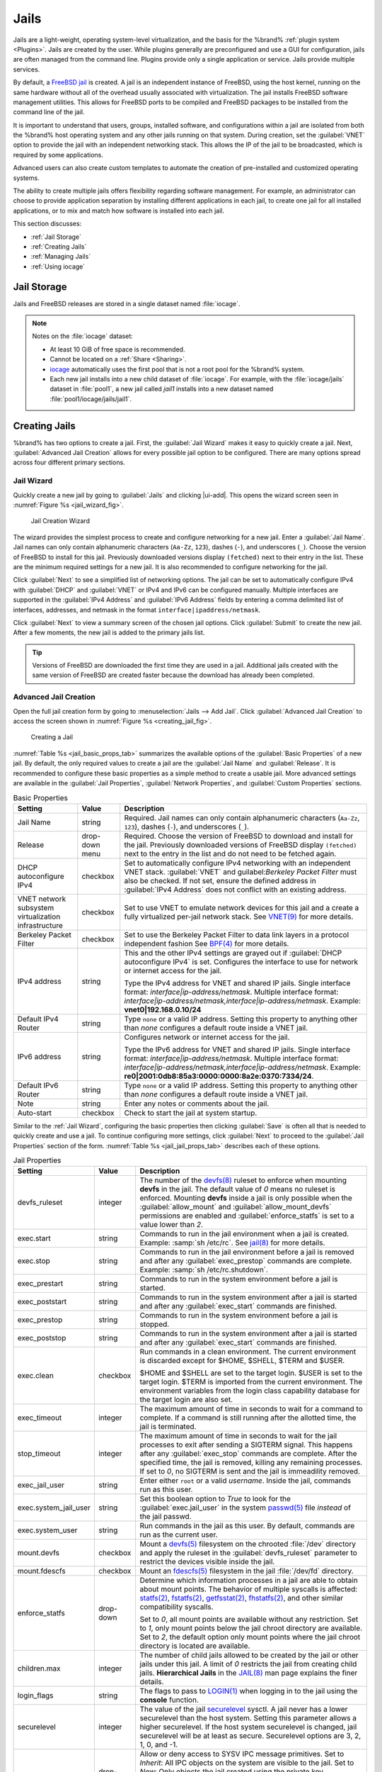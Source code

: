 .. index:: Jails
.. _Jails:

Jails
=====


Jails are a light-weight, operating system-level virtualization,
and the basis for the %brand% :ref:`plugin system <Plugins>`. Jails
are created by the user. While plugins generally are
preconfigured and use a GUI for configuration, jails are often managed
from the command line. Plugins provide only a single application or
service. Jails provide multiple services.

By default, a
`FreeBSD jail <https://en.wikipedia.org/wiki/Freebsd_jail>`__
is created. A jail is an independent instance of FreeBSD, using the host
kernel, running on the same hardware without all of the overhead
usually associated with virtualization. The jail installs FreeBSD
software management utilities. This allows for FreeBSD ports to be
compiled and FreeBSD packages to be installed from the command line of
the jail.

It is important to understand that users, groups, installed software,
and configurations within a jail are isolated from both the %brand%
host operating system and any other jails running on that system.
During creation, set the :guilabel:`VNET` option to provide
the jail with an independent networking stack. This allows the IP of the
jail to be broadcasted, which is required by some applications.

Advanced users can also create custom templates to automate the
creation of pre-installed and customized operating systems.

The ability to create multiple jails offers flexibility
regarding software management. For example, an administrator can
choose to provide application separation by installing different
applications in each jail, to create one jail for all installed
applications, or to mix and match how software is installed into each
jail.

This section discusses:

* :ref:`Jail Storage`

* :ref:`Creating Jails`

* :ref:`Managing Jails`

* :ref:`Using iocage`


.. index:: Jail Storage
.. _Jail Storage:

Jail Storage
------------


Jails and FreeBSD releases are stored in a single dataset named
:file:`iocage`.

.. note:: Notes on the :file:`iocage` dataset:

   * At least 10 GiB of free space is recommended.

   * Cannot be located on a :ref:`Share <Sharing>`.

   * `iocage <http://iocage.readthedocs.io/en/latest/index.html>`__
     automatically uses the first pool that is not a root pool for the
     %brand% system.

   * Each new jail installs into a new child dataset of :file:`iocage`.
     For example, with the :file:`iocage/jails` dataset in :file:`pool1`,
     a new jail called *jail1* installs into a new dataset named
     :file:`pool1/iocage/jails/jail1`.


.. index:: Add Jail, New Jail, Create Jail
.. _Creating Jails:

Creating Jails
--------------


%brand% has two options to create a jail. First, the
:guilabel:`Jail Wizard` makes it easy to quickly create a jail.
Next, :guilabel:`Advanced Jail Creation` allows for every
possible jail option to be configured. There are many options
spread across four different primary sections.


.. index:: Jail Wizard
.. _Jail Wizard:

Jail Wizard
~~~~~~~~~~~


Quickly create a new jail by going to :guilabel:`Jails` and
clicking |ui-add|. This opens the wizard screen seen in
:numref:`Figure %s <jail_wizard_fig>`.


.. _jail_wizard_fig:

.. figure:: images/jails-add-wizard-name.png

   Jail Creation Wizard


The wizard provides the simplest process to create and configure
networking for a new jail. Enter a :guilabel:`Jail Name`. Jail names can
only contain alphanumeric characters (:literal:`Aa-Zz`, :literal:`123`),
dashes (:literal:`-`), and underscores (:literal:`_`). Choose the version
of FreeBSD to install for this jail. Previously downloaded versions
display :literal:`(fetched)` next to their entry in the list. These are
the minimum required settings for a new jail. It is also
recommended to configure networking for the jail.

Click :guilabel:`Next` to see a simplified list of networking options.
The jail can be set to automatically configure IPv4 with :guilabel:`DHCP`
and :guilabel:`VNET` or IPv4 and IPv6 can be configured manually.
Multiple interfaces are supported in the :guilabel:`IPv4 Address` and
:guilabel:`IPv6 Address` fields by entering a comma delimited list of
interfaces, addresses, and netmask in the format
:literal:`interface|ipaddress/netmask`.

Click :guilabel:`Next` to view a summary screen of the chosen jail
options. Click :guilabel:`Submit` to create the new jail. After a few
moments, the new jail is added to the primary jails list.

.. tip:: Versions of FreeBSD are downloaded the first time they are
   used in a jail. Additional jails created with the same version of
   FreeBSD are created faster because the download has already been
   completed.


.. index:: Advanced Jail Creation
.. _Advanced Jail Creation:

Advanced Jail Creation
~~~~~~~~~~~~~~~~~~~~~~


Open the full jail creation form by going to
:menuselection:`Jails --> Add Jail`. Click
:guilabel:`Advanced Jail Creation` to access the screen shown in
:numref:`Figure %s <creating_jail_fig>`.


.. _creating_jail_fig:

.. figure:: images/jails-add-advanced.png

   Creating a Jail


:numref:`Table %s <jail_basic_props_tab>` summarizes the available
options of the :guilabel:`Basic Properties` of a new jail. By default,
the only required values to create a jail are the :guilabel:`Jail Name`
and :guilabel:`Release`. It is recommended to configure these basic
properties as a simple method to create a usable jail. More
advanced settings are available in the :guilabel:`Jail Properties`,
:guilabel:`Network Properties`, and :guilabel:`Custom Properties`
sections.


.. tabularcolumns:: |>{\RaggedRight}p{\dimexpr 0.25\linewidth-2\tabcolsep}
                    |>{\RaggedRight}p{\dimexpr 0.15\linewidth-2\tabcolsep}
                    |>{\RaggedRight}p{\dimexpr 0.60\linewidth-2\tabcolsep}|

.. _jail_basic_props_tab:

.. table:: Basic Properties
   :class: longtable

   +---------------------------+----------------+---------------------------------------------------------------------------------------------------------+
   | Setting                   | Value          | Description                                                                                             |
   |                           |                |                                                                                                         |
   |                           |                |                                                                                                         |
   +===========================+================+=========================================================================================================+
   | Jail Name                 | string         | Required. Jail names can only contain alphanumeric characters (:literal:`Aa-Zz`, :literal:`123`),       |
   |                           |                | dashes (:literal:`-`), and underscores (:literal:`_`).                                                  |
   |                           |                |                                                                                                         |
   +---------------------------+----------------+---------------------------------------------------------------------------------------------------------+
   | Release                   | drop-down menu | Required. Choose the version of FreeBSD to download and install for the jail. Previously downloaded     |
   |                           |                | versions of FreeBSD display :literal:`(fetched)` next to the entry in the list and do not need to be    |
   |                           |                | fetched again.                                                                                          |
   |                           |                |                                                                                                         |
   +---------------------------+----------------+---------------------------------------------------------------------------------------------------------+
   | DHCP autoconfigure IPv4   | checkbox       | Set to automatically configure IPv4 networking with an independent VNET stack. :guilabel:`VNET` and     |
   |                           |                | guilabel:`Berkeley Packet Filter` must also be checked. If not set, ensure the defined address          |
   |                           |                | in :guilabel:`IPv4 Address` does not conflict with an existing address.                                 |
   |                           |                |                                                                                                         |
   +---------------------------+----------------+---------------------------------------------------------------------------------------------------------+
   | VNET network subsystem    | checkbox       | Set to use VNET to emulate network devices for this jail and a create a fully virtualized per-jail      |
   | virtualization            |                | network stack. See                                                                                      |
   | infrastructure            |                | `VNET(9) <https://www.freebsd.org/cgi/man.cgi?query=vnet&manpath=FreeBSD+11.1-RELEASE+and+Ports>`__     |
   |                           |                | for more details.                                                                                       |
   |                           |                |                                                                                                         |
   +---------------------------+----------------+---------------------------------------------------------------------------------------------------------+
   | Berkeley Packet Filter    | checkbox       | Set to use the Berkeley Packet Filter to data link layers in a protocol independent fashion             |
   |                           |                | See                                                                                                     |
   |                           |                | `BPF(4) <https://www.freebsd.org/cgi/man.cgi?query=bpf&manpath=FreeBSD+11.1-RELEASE+and+Ports>`__       |
   |                           |                | for more details.                                                                                       |
   |                           |                |                                                                                                         |
   +---------------------------+----------------+---------------------------------------------------------------------------------------------------------+
   | IPv4 address              | string         | This and the other IPv4 settings are grayed out if :guilabel:`DHCP autoconfigure IPv4` is set.          |
   |                           |                | Configures the interface to use for network or internet access for the jail.                            |
   |                           |                |                                                                                                         |
   |                           |                | Type the IPv4 address for VNET and shared IP jails.                                                     |
   |                           |                | Single interface format: *interface|ip-address/netmask*. Multiple interface format:                     |
   |                           |                | *interface|ip-address/netmask,interface|ip-address/netmask*. Example: **vnet0|192.168.0.10/24**         |
   |                           |                |                                                                                                         |
   +---------------------------+----------------+---------------------------------------------------------------------------------------------------------+
   | Default IPv4 Router       | string         | Type :literal:`none` or a valid IP address. Setting this property to anything other than *none*         |
   |                           |                | configures a default route inside a VNET jail.                                                          |
   |                           |                |                                                                                                         |
   +---------------------------+----------------+---------------------------------------------------------------------------------------------------------+
   | IPv6 address              | string         | Configures network or internet access for the jail.                                                     |
   |                           |                |                                                                                                         |
   |                           |                | Type the IPv6 address for VNET and shared IP jails.                                                     |
   |                           |                | Single interface format: *interface|ip-address/netmask*. Multiple interface format:                     |
   |                           |                | *interface|ip-address/netmask,interface|ip-address/netmask*. Example:                                   |
   |                           |                | **re0|2001:0db8:85a3:0000:0000:8a2e:0370:7334/24**.                                                     |
   |                           |                |                                                                                                         |
   +---------------------------+----------------+---------------------------------------------------------------------------------------------------------+
   | Default IPv6 Router       | string         | Type :literal:`none` or a valid IP address. Setting this property to anything other than *none*         |
   |                           |                | configures a default route inside a VNET jail.                                                          |
   |                           |                |                                                                                                         |
   +---------------------------+----------------+---------------------------------------------------------------------------------------------------------+
   | Note                      | string         | Enter any notes or comments about the jail.                                                             |
   |                           |                |                                                                                                         |
   +---------------------------+----------------+---------------------------------------------------------------------------------------------------------+
   | Auto-start                | checkbox       | Check to start the jail at system startup.                                                              |
   |                           |                |                                                                                                         |
   +---------------------------+----------------+---------------------------------------------------------------------------------------------------------+


Similar to the :ref:`Jail Wizard`, configuring the basic properties then
clicking :guilabel:`Save` is often all that is needed to quickly create
and use a jail. To continue configuring more settings, click
:guilabel:`Next` to proceed to the :guilabel:`Jail Properties` section of
the form.  :numref:`Table %s <jail_jail_props_tab>` describes each of
these options.


.. tabularcolumns:: |>{\RaggedRight}p{\dimexpr 0.25\linewidth-2\tabcolsep}
                    |>{\RaggedRight}p{\dimexpr 0.15\linewidth-2\tabcolsep}
                    |>{\RaggedRight}p{\dimexpr 0.60\linewidth-2\tabcolsep}|

.. _jail_jail_props_tab:

.. table:: Jail Properties
   :class: longtable

   +-----------------------+-----------+---------------------------------------------------------------------------------------------------------------------+
   | Setting               | Value     | Description                                                                                                         |
   |                       |           |                                                                                                                     |
   +=======================+===========+=====================================================================================================================+
   | devfs_ruleset         | integer   | The number of the `devfs(8)                                                                                         |
   |                       |           | <https://www.freebsd.org/cgi/man.cgi?query=devfs&apropos=0&sektion=0&manpath=FreeBSD+11.1-RELEASE+and+Ports>`__     |
   |                       |           | ruleset to enforce when mounting **devfs** in the jail. The default value of *0* means no ruleset is enforced.      |
   |                       |           | Mounting **devfs** inside a jail is only possible when the :guilabel:`allow_mount` and                              |
   |                       |           | :guilabel:`allow_mount_devfs` permissions are enabled and :guilabel:`enforce_statfs` is set to a value lower than   |
   |                       |           | *2*.                                                                                                                |
   |                       |           |                                                                                                                     |
   +-----------------------+-----------+---------------------------------------------------------------------------------------------------------------------+
   | exec.start            | string    | Commands to run in the jail environment when a jail is created. Example: :samp:`sh /etc/rc`. See                    |
   |                       |           | `jail(8) <https://www.freebsd.org/cgi/man.cgi?query=jail&manpath=FreeBSD+11.1-RELEASE+and+Ports>`__                 |
   |                       |           | for more details.                                                                                                   |
   |                       |           |                                                                                                                     |
   +-----------------------+-----------+---------------------------------------------------------------------------------------------------------------------+
   | exec.stop             | string    | Commands to run in the jail environment before a jail is removed and after any :guilabel:`exec_prestop` commands    |
   |                       |           | are complete. Example: :samp:`sh /etc/rc.shutdown`.                                                                 |
   |                       |           |                                                                                                                     |
   +-----------------------+-----------+---------------------------------------------------------------------------------------------------------------------+
   | exec_prestart         | string    | Commands to run in the system environment before a jail is started.                                                 |
   |                       |           |                                                                                                                     |
   +-----------------------+-----------+---------------------------------------------------------------------------------------------------------------------+
   | exec_poststart        | string    | Commands to run in the system environment after a jail is started and after any :guilabel:`exec_start` commands are |
   |                       |           | finished.                                                                                                           |
   |                       |           |                                                                                                                     |
   +-----------------------+-----------+---------------------------------------------------------------------------------------------------------------------+
   | exec_prestop          | string    | Commands to run in the system environment before a jail is stopped.                                                 |
   |                       |           |                                                                                                                     |
   +-----------------------+-----------+---------------------------------------------------------------------------------------------------------------------+
   | exec_poststop         | string    | Commands to run in the system environment after a jail is started and after any :guilabel:`exec_start` commands are |
   |                       |           | finished.                                                                                                           |
   |                       |           |                                                                                                                     |
   +-----------------------+-----------+---------------------------------------------------------------------------------------------------------------------+
   | exec.clean            | checkbox  | Run commands in a clean environment. The current environment is discarded except for $HOME, $SHELL, $TERM and       |
   |                       |           | $USER.                                                                                                              |
   |                       |           |                                                                                                                     |
   |                       |           | $HOME and $SHELL are set to the target login. $USER is set to the target login. $TERM is imported from the current  |
   |                       |           | environment. The environment variables from the login class capability database for the target login are also set.  |
   |                       |           |                                                                                                                     |
   +-----------------------+-----------+---------------------------------------------------------------------------------------------------------------------+
   | exec_timeout          | integer   | The maximum amount of time in seconds to wait for a command to complete. If a command is still running after the    |
   |                       |           | allotted time, the jail is terminated.                                                                              |
   |                       |           |                                                                                                                     |
   +-----------------------+-----------+---------------------------------------------------------------------------------------------------------------------+
   | stop_timeout          | integer   | The maximum amount of time in seconds to wait for the jail processes to exit after sending a SIGTERM signal. This   |
   |                       |           | happens after any :guilabel:`exec_stop` commands are complete. After the specified time, the jail is removed,       |
   |                       |           | killing any remaining processes. If set to *0*, no SIGTERM is sent and the jail is immeadility removed.             |
   |                       |           |                                                                                                                     |
   +-----------------------+-----------+---------------------------------------------------------------------------------------------------------------------+
   | exec_jail_user        | string    | Enter either :literal:`root` or a valid *username*. Inside the jail, commands run as this user.                     |
   |                       |           |                                                                                                                     |
   +-----------------------+-----------+---------------------------------------------------------------------------------------------------------------------+
   | exec.system_jail_user | string    | Set this boolean option to *True* to look for the :guilabel:`exec.jail_user` in the system                          |
   |                       |           | `passwd(5) <https://www.freebsd.org/cgi/man.cgi?query=passwd&sektion=5&manpath=FreeBSD+11.1-RELEASE+and+Ports>`__   |
   |                       |           | file *instead* of the jail passwd.                                                                                  |
   |                       |           |                                                                                                                     |
   +-----------------------+-----------+---------------------------------------------------------------------------------------------------------------------+
   | exec.system_user      | string    | Run commands in the jail as this user. By default, commands are run as the current user.                            |
   |                       |           |                                                                                                                     |
   +-----------------------+-----------+---------------------------------------------------------------------------------------------------------------------+
   | mount.devfs           | checkbox  | Mount a                                                                                                             |
   |                       |           | `devfs(5) <https://www.freebsd.org/cgi/man.cgi?query=devfs&sektion=5&manpath=FreeBSD+11.1-RELEASE+and+Ports>`__     |
   |                       |           | filesystem on the chrooted :file:`/dev` directory and apply the ruleset in the :guilabel:`devfs_ruleset` parameter  |
   |                       |           | to restrict the devices visible inside the jail.                                                                    |
   |                       |           |                                                                                                                     |
   +-----------------------+-----------+---------------------------------------------------------------------------------------------------------------------+
   | mount.fdescfs         | checkbox  | Mount an                                                                                                            |
   |                       |           | `fdescfs(5) <https://www.freebsd.org/cgi/man.cgi?query=fdescfs&sektion=5&manpath=FreeBSD+11.1-RELEASE+and+Ports>`__ |
   |                       |           | filesystem in the jail :file:`/dev/fd` directory.                                                                   |
   |                       |           |                                                                                                                     |
   +-----------------------+-----------+---------------------------------------------------------------------------------------------------------------------+
   | enforce_statfs        | drop-down | Determine which information processes in a jail are able to obtain about mount points. The behavior                 |
   |                       |           | of multiple syscalls is affected:                                                                                   |
   |                       |           | `statfs(2) <https://www.freebsd.org/cgi/man.cgi?query=statfs&manpath=FreeBSD+11.1-RELEASE+and+Ports>`__,            |
   |                       |           | `fstatfs(2) <https://www.freebsd.org/cgi/man.cgi?query=statfs&manpath=FreeBSD+11.1-RELEASE+and+Ports>`__,           |
   |                       |           | `getfsstat(2) <https://www.freebsd.org/cgi/man.cgi?query=getfsstat&manpath=FreeBSD+11.1-RELEASE+and+Ports>`__,      |
   |                       |           | `fhstatfs(2) <https://www.freebsd.org/cgi/man.cgi?query=fhstatfs&manpath=FreeBSD+11.1-RELEASE+and+Ports>`__,        |
   |                       |           | and other similar compatibility syscalls.                                                                           |
   |                       |           |                                                                                                                     |
   |                       |           | Set to *0*, all mount points are available without any restriction.                                                 |
   |                       |           | Set to *1*, only mount points below the jail chroot directory are available.                                        |
   |                       |           | Set to *2*, the default option only mount points where the jail chroot directory is located are available.          |
   |                       |           |                                                                                                                     |
   +-----------------------+-----------+---------------------------------------------------------------------------------------------------------------------+
   | children.max          | integer   | The number of child jails allowed to be created by the jail or other jails under this jail. A limit of *0*          |
   |                       |           | restricts the jail from creating child jails. **Hierarchical Jails** in the `JAIL(8)                                |
   |                       |           | <https://www.freebsd.org/cgi/man.cgi?query=jail&apropos=0&sektion=0&manpath=FreeBSD+11.1-RELEASE+and+Ports>`__      |
   |                       |           | man page explains the finer details.                                                                                |
   |                       |           |                                                                                                                     |
   +-----------------------+-----------+---------------------------------------------------------------------------------------------------------------------+
   | login_flags           | string    | The flags to pass to                                                                                                |
   |                       |           | `LOGIN(1) <https://www.freebsd.org/cgi/man.cgi?query=login&manpath=FreeBSD+11.1-RELEASE+and+Ports>`__               |
   |                       |           | when logging in to the jail using the **console** function.                                                         |
   |                       |           |                                                                                                                     |
   +-----------------------+-----------+---------------------------------------------------------------------------------------------------------------------+
   | securelevel           | integer   | The value of the jail `securelevel <https://www.freebsd.org/doc/faq/security.html#idp60325448>`__ sysctl. A jail    |
   |                       |           | never has a lower securelevel than the host system. Setting this parameter allows a higher securelevel. If the host |
   |                       |           | system securelevel is changed, jail securelevel will be at least as secure.                                         |
   |                       |           | Securelevel options are 3, 2, 1, 0, and -1.                                                                         |
   |                       |           |                                                                                                                     |
   +-----------------------+-----------+---------------------------------------------------------------------------------------------------------------------+
   | sysvmsg               | drop-down | Allow or deny access to SYSV IPC message primitives.                                                                |
   |                       |           | Set to *Inherit*: All IPC objects on the system are visible to the jail.                                            |
   |                       |           | Set to *New*: Only objects the jail created using the private key namespace are visible. The system and parent      |
   |                       |           | jails have access to the jail objects but not private keys.                                                         |
   |                       |           | Set to *Disable*: The jail cannot perform any sysvmsg related system calls.                                         |
   |                       |           |                                                                                                                     |
   +-----------------------+-----------+---------------------------------------------------------------------------------------------------------------------+
   | sysvsem               | drop-down | Allow or deny access to SYSV IPC semaphore primitives.                                                              |
   |                       |           | Set to *Inherit*: All IPC objects on the system are visible to the jail.                                            |
   |                       |           | Set to *New*: Only objects the jail creates using the private key namespace are visible. The system and parent      |
   |                       |           | jails have access to the jail objects but not private keys.                                                         |
   |                       |           | Set to *Disable*: The jail cannot perform any **sysvmem** related system calls.                                     |
   |                       |           |                                                                                                                     |
   +-----------------------+-----------+---------------------------------------------------------------------------------------------------------------------+
   | sysvshm               | drop-down | Allow or deny access to SYSV IPC shared memory primitives.                                                          |
   |                       |           | Set to *Inherit*: All IPC objects on the system are visible to the jail.                                            |
   |                       |           | Set to *New*: Only objects the jail creates using the private key namespace are visible. The system and parent      |
   |                       |           | jails have access to the jail objects but not private keys.                                                         |
   |                       |           | Set to *Disable*: The jail cannot perform any sysvshm related system calls.                                         |
   |                       |           |                                                                                                                     |
   +-----------------------+-----------+---------------------------------------------------------------------------------------------------------------------+
   | allow.set_hostname    | checkbox  | Allow the jail hostname to be changed with                                                                          |
   |                       |           | `hostname(1) <https://www.freebsd.org/cgi/man.cgi?query=hostname&manpath=FreeBSD+11.1-RELEASE+and+Ports>`__         |
   |                       |           | or                                                                                                                  |
   |                       |           | `sethostname(3) <https://www.freebsd.org/cgi/man.cgi?query=sethostname&manpath=FreeBSD+11.1-RELEASE+and+Ports>`__.  |
   |                       |           |                                                                                                                     |
   +-----------------------+-----------+---------------------------------------------------------------------------------------------------------------------+
   | ***allow.sysvipc**    | checkbox  | Choose whether a process in the jail has access to System V IPC primitives. Equivalent to setting                   |
   |                       |           | :guilabel:`sysvmsg`, :guilabel:`sysvsem`, and :guilabel:`sysvshm` to *Inherit*.                                     |
   |                       |           |                                                                                                                     |
   |                       |           | ***Deprecated in FreeBSD 11.0 and later!** Use :guilabel:`sysvmsg`, :guilabel:`sysvsem`,and :guilabel:`sysvshm`     |
   |                       |           | instead.                                                                                                            |
   |                       |           |                                                                                                                     |
   +-----------------------+-----------+---------------------------------------------------------------------------------------------------------------------+
   | allow.raw_sockets     | checkbox  | Set to allow raw sockets. Utilities like                                                                            |
   |                       |           | `ping(8) <https://www.freebsd.org/cgi/man.cgi?query=ping&manpath=FreeBSD+11.1-RELEASE+and+Ports>`__ and             |
   |                       |           | `traceroute(8) <https://www.freebsd.org/cgi/man.cgi?query=traceroute&manpath=FreeBSD+11.1-RELEASE+and+Ports>`__     |
   |                       |           | require raw sockets to operate inside a jail. When set, the source IP addresses are enforced to comply with the     |
   |                       |           | IP address bound to the jail, ignoring the IP_HDRINCL flag on the socket.                                           |
   |                       |           |                                                                                                                     |
   +-----------------------+-----------+---------------------------------------------------------------------------------------------------------------------+
   | allow.chflags         | checkbox  | Set to treat jail users as privileged and allow the manipulation of system file flags. **securelevel** constraints  |
   |                       |           | are still enforced.                                                                                                 |
   |                       |           |                                                                                                                     |
   +-----------------------+-----------+---------------------------------------------------------------------------------------------------------------------+
   | allow.mount           | checkbox  | Set to allow privileged users inside the jail to mount and unmount filesystem types marked as jail-friendly.        |
   |                       |           |                                                                                                                     |
   +-----------------------+-----------+---------------------------------------------------------------------------------------------------------------------+
   | allow.mount.devfs     | checkbox  | Set to allow privileged users inside the jail to mount and unmount the `devfs(5) device filesystem                  |
   |                       |           | <https://www.freebsd.org/cgi/man.cgi?query=devfs&sektion=5&apropos=0&manpath=FreeBSD+11.1-RELEASE+and+Ports>`__.    |
   |                       |           | This permission is only effective when :guilabel:`allow_mount` is set and :guilabel:`enforce_statfs` is set to a    |
   |                       |           | value lower than *2*.                                                                                               |
   |                       |           |                                                                                                                     |
   +-----------------------+-----------+---------------------------------------------------------------------------------------------------------------------+
   | allow.mount.nullfs    | checkbox  | Set to allow privileged users inside the jail to mount and unmount the `nullfs(5) file system                       |
   |                       |           | <https://www.freebsd.org/cgi/man.cgi?query=nullfs&apropos=0&sektion=5&manpath=FreeBSD+11.1-RELEASE+and+Ports>`__.   |
   |                       |           | This permission is only effective when :guilabel:`allow_mount` is set and :guilabel:`enforce_statfs` is set to a    |
   |                       |           | value lower than *2*.                                                                                               |
   |                       |           |                                                                                                                     |
   +-----------------------+-----------+---------------------------------------------------------------------------------------------------------------------+
   | allow.mount.procfs    | checkbox  | Set to allow privileged users inside the jail to mount and unmount the `procfs(5) file system                       |
   |                       |           | <https://www.freebsd.org/cgi/man.cgi?query=procfs&apropos=0&sektion=5&manpath=FreeBSD+11.1-RELEASE+and+Ports>`__.   |
   |                       |           | This permission is only effective when :guilabel:`allow_mount` is set and :guilabel:`enforce_statfs` is set to a    |
   |                       |           | value lower than *2*.                                                                                               |
   |                       |           |                                                                                                                     |
   +-----------------------+-----------+---------------------------------------------------------------------------------------------------------------------+
   | allow.mount.tmpfs     | checkbox  | Set to allow privileged users inside the jail to mount and unmount the `tmpfs(5) file system                        |
   |                       |           | <https://www.freebsd.org/cgi/man.cgi?query=tmpfs&apropos=0&sektion=5&manpath=FreeBSD+11.1-RELEASE+and+Ports>`__.    |
   |                       |           | This permission is only effective when :guilabel:`allow_mount` is set and :guilabel:`enforce_statfs` is set to a    |
   |                       |           | value lower than *2*.                                                                                               |
   |                       |           |                                                                                                                     |
   +-----------------------+-----------+---------------------------------------------------------------------------------------------------------------------+
   | allow.mount.zfs       | checkbox  | Set to allow privileged users inside the jail to mount and unmount the ZFS file system. This permission is only     |
   |                       |           | effective when :guilabel:`allow_mount` is set and :guilabel:`enforce_statfs` is set to a value lower than *2*.      |
   |                       |           | The `ZFS(8)                                                                                                         |
   |                       |           | <https://www.freebsd.org/cgi/man.cgi?query=zfs&sektion=8&apropos=0&manpath=FreeBSD+11.1-RELEASE+and+Ports>`__       |
   |                       |           | man page has information on how to configure the ZFS filesystem to operate from within a jail.                      |
   |                       |           |                                                                                                                     |
   +-----------------------+-----------+---------------------------------------------------------------------------------------------------------------------+
   | allow.quotas          | checkbox  | Set to allow the jail root to administer quotas on the jail filesystems. This includes filesystems the jail shares  |
   |                       |           | with other jails or with non-jailed parts of the system.                                                            |
   |                       |           |                                                                                                                     |
   +-----------------------+-----------+---------------------------------------------------------------------------------------------------------------------+
   | allow.socket_af       | checkbox  | Check to allow access to other protocol stacks beyond IPv4, IPv6, local (UNIX), and route. **Warning**: jail        |
   |                       |           | functionality does not exist for all protocal stacks.                                                               |
   |                       |           |                                                                                                                     |
   +-----------------------+-----------+---------------------------------------------------------------------------------------------------------------------+


Click :guilabel:`Next` to view all jail
:guilabel:`Network Properties`. These are shown in
:numref:`Table %s <jail_network_props_tab>`:


.. tabularcolumns:: |>{\RaggedRight}p{\dimexpr 0.25\linewidth-2\tabcolsep}
                    |>{\RaggedRight}p{\dimexpr 0.15\linewidth-2\tabcolsep}
                    |>{\RaggedRight}p{\dimexpr 0.60\linewidth-2\tabcolsep}|

.. _jail_network_props_tab:

.. table:: Network Properties
   :class: longtable

   +-----------------+-----------+---------------------------------------------------------------------------------------------------------+
   | Setting         | Value     | Description                                                                                             |
   |                 |           |                                                                                                         |
   +=================+===========+=========================================================================================================+
   | interfaces      | string    | Enter up to four interface configurations in the format *interface:bridge*, separated by a comma        |
   |                 |           | (:kbd:`,`). The left value is the virtual VNET interface name and the right value is the bridge name    |
   |                 |           | where the virtual interface is attached.                                                                |
   +-----------------+-----------+---------------------------------------------------------------------------------------------------------+
   | host_domainname | string    | Enter an `NIS Domain name <https://www.freebsd.org/doc/handbook/network-nis.html>`__ for the jail.      |
   |                 |           |                                                                                                         |
   +-----------------+-----------+---------------------------------------------------------------------------------------------------------+
   | host.hostname   | string    | Enter a hostname for the jail. By default, the system uses the jail UUID.                               |
   |                 |           |                                                                                                         |
   +-----------------+-----------+---------------------------------------------------------------------------------------------------------+
   | exec.fib        | integer   | Enter a number to define the routing table (FIB) to set when running commands inside the jail.          |
   |                 |           |                                                                                                         |
   +-----------------+-----------+---------------------------------------------------------------------------------------------------------+
   | ip4.saddrsel    | checkbox  | Only available when the jail is not configured to use VNET. Disables IPv4 source address selection for  |
   |                 |           | the jail in favor of the primary IPv4 address of the jail.                                              |
   |                 |           |                                                                                                         |
   +-----------------+-----------+---------------------------------------------------------------------------------------------------------+
   | ip4             | drop-down | Control the availability of IPv4 addresses. Set to *Inherit*: allow unrestricted access to all system   |
   |                 |           | addresses. Set to *New*: restrict addresses with :guilabel:`ip4_addr`. Set to *Disable*: stop the jail  |
   |                 |           | from using IPv4 entirely.                                                                               |
   |                 |           |                                                                                                         |
   +-----------------+-----------+---------------------------------------------------------------------------------------------------------+
   | ip6.saddrsel    | string    | Only available when the jail is not configured to use VNET. Disables IPv6 source address selection for  |
   |                 |           | the jail in favor of the primary IPv6 address of the jail.                                              |
   |                 |           |                                                                                                         |
   +-----------------+-----------+---------------------------------------------------------------------------------------------------------+
   | ip6             | drop-down | Control the availability of IPv6 addresses. Set to *Inherit*: allow unrestricted access to all system   |
   |                 |           | addresses. Set to *New*: restrict addresses with :guilabel:`ip6_addr`. Set to *Disable*: stop the jail  |
   |                 |           | from using IPv6 entirely.                                                                               |
   |                 |           |                                                                                                         |
   +-----------------+-----------+---------------------------------------------------------------------------------------------------------+
   | resolver        | string    | Add lines to :file:`resolv.conf` in file. Example: *nameserver IP;search domain.local*. Fields must be  |
   |                 |           | delimited with a semicolon (:kbd:`;`), this is translated as new lines in :file:`resolv.conf`. Enter    |
   |                 |           | :literal:`none` to inherit :file:`resolv.conf` from the host.                                           |
   +-----------------+-----------+---------------------------------------------------------------------------------------------------------+
   | mac_prefix      | string    | Optional. Enter a valid MAC address vendor prefix. Example: *E4F4C6*                                    |
   |                 |           |                                                                                                         |
   +-----------------+-----------+---------------------------------------------------------------------------------------------------------+
   | vnet0_mac       | string    | Optional. Enter a valid MAC address for the VNET0 interface.                                            |
   |                 |           |                                                                                                         |
   +-----------------+-----------+---------------------------------------------------------------------------------------------------------+
   | vnet1_mac       | string    | Optional. Enter a valid MAC address for the VNET1 interface.                                            |
   |                 |           |                                                                                                         |
   +-----------------+-----------+---------------------------------------------------------------------------------------------------------+
   | vnet2_mac       | string    | Optional. Enter a valid MAC address for the VNET2 interface.                                            |
   |                 |           |                                                                                                         |
   +-----------------+-----------+---------------------------------------------------------------------------------------------------------+
   | vnet3_mac       | string    | Optional. Enter a valid MAC address for the VNET3 interface.                                            |
   |                 |           |                                                                                                         |
   +-----------------+-----------+---------------------------------------------------------------------------------------------------------+


The final set of jail properties are contained in the
:guilabel:`Custom Properties` section.
:numref:`Table %s <jail_custom_props_tab>` describes these options.


.. tabularcolumns:: |>{\RaggedRight}p{\dimexpr 0.25\linewidth-2\tabcolsep}
                    |>{\RaggedRight}p{\dimexpr 0.15\linewidth-2\tabcolsep}
                    |>{\RaggedRight}p{\dimexpr 0.60\linewidth-2\tabcolsep}|

.. _jail_custom_props_tab:

.. table:: Custom Properties
   :class: longtable

   +---------------------+-----------+---------------------------------------------------------------------------------------------------------------+
   | Setting             | Value     | Description                                                                                                   |
   |                     |           |                                                                                                               |
   +=====================+===========+===============================================================================================================+
   | owner               | string    | The owner of the jail. Can be any string.                                                                     |
   |                     |           |                                                                                                               |
   +---------------------+-----------+---------------------------------------------------------------------------------------------------------------+
   | priority            | integer   | The numeric start priority for the jail at boot time. **Smaller** values mean a **higher** priority. At       |
   |                     |           | system shutdown, the priority is *reversed*. Example: 99                                                      |
   +---------------------+-----------+---------------------------------------------------------------------------------------------------------------+
   | hostid              | string    | A new a jail hostid, if necessary. Example hostid: *1a2bc345-678d-90e1-23fa-4b56c78901de*.                    |
   |                     |           |                                                                                                               |
   +---------------------+-----------+---------------------------------------------------------------------------------------------------------------+
   | comment             | string    | Comments about the jail.                                                                                      |
   |                     |           |                                                                                                               |
   +---------------------+-----------+---------------------------------------------------------------------------------------------------------------+
   | depends             | string    | Specify any jails the jail depends on. Child jails must already exist before the parent jail can be created.  |
   |                     |           |                                                                                                               |
   +---------------------+-----------+---------------------------------------------------------------------------------------------------------------+
   | mount.procfs        | checkbox  | Set to allow mounting of a                                                                                    |
   |                     |           | `procfs(5) <https://www.freebsd.org/cgi/man.cgi?query=procfs&manpath=FreeBSD+11.1-RELEASE+and+Ports>`__       |
   |                     |           | filesystems in the jail :file:`/dev/proc` directory.                                                          |
   |                     |           |                                                                                                               |
   +---------------------+-----------+---------------------------------------------------------------------------------------------------------------+
   | mount_linprocfs     | checkbox  | Set to allow mounting of a                                                                                    |
   |                     |           | `linprocfs(5) <https://www.freebsd.org/cgi/man.cgi?query=linprocfs&manpath=FreeBSD+11.1-RELEASE+and+Ports>`__ |
   |                     |           | filesystem in the jail.                                                                                       |
   |                     |           |                                                                                                               |
   +---------------------+-----------+---------------------------------------------------------------------------------------------------------------+
   | host_time           | checkbox  | Set to synchronize the time between jail and host.                                                            |
   |                     |           |                                                                                                               |
   +---------------------+-----------+---------------------------------------------------------------------------------------------------------------+
   | jail_zfs            | checkbox  | Set to enable automatic ZFS jailing inside the jail. The assigned ZFS dataset is fully                        |
   |                     |           | controlled by the jail.                                                                                       |
   |                     |           |                                                                                                               |
   |                     |           | Note: :guilabel:`allow_mount`, :guilabel:`enforce_statfs`, and :guilabel:`allow_mount_zfs` must all be        |
   |                     |           | set for ZFS management inside the jail to work correctly.                                                     |
   |                     |           |                                                                                                               |
   +---------------------+-----------+---------------------------------------------------------------------------------------------------------------+
   | jail_zfs_dataset    | string    | Define the dataset to be jailed and fully handed over to a jail. Enter a ZFS filesystem name without a pool   |
   |                     |           | name. :guilabel:`jail_zfs` must be set for this option to work.                                               |
   |                     |           |                                                                                                               |
   +---------------------+-----------+---------------------------------------------------------------------------------------------------------------+
   | jail_zfs_mountpoint | string    | The mountpoint for the :guilabel:`jail_zfs_dataset`. Example: */data/example-dataset-name*                    |
   |                     |           |                                                                                                               |
   +---------------------+-----------+---------------------------------------------------------------------------------------------------------------+


Click :guilabel:`Save` when satisfied with the different jail
properties. New jails are added to the primary list in the
:guilabel:`Jails` menu.


.. index:: Managing Jails
.. _Managing Jails:

Managing Jails
--------------


Click :guilabel:`Jails` to see a list of installed jails as
shown in :numref:`Figure %s <jail_overview_fig>`.

.. _jail_overview_fig:

.. figure:: images/jails.png

   Jail Overview Section


:numref:`Table %s <jail_overview_tab>` describes each column.

.. tabularcolumns:: |>{\RaggedRight}p{\dimexpr 0.25\linewidth-2\tabcolsep}
                    |>{\RaggedRight}p{\dimexpr 0.75\linewidth-2\tabcolsep}|

.. _jail_overview_tab:

.. table:: Jail Overview Information
   :class: longtable

   +-----------------+-------------------------------------------------+
   | Column Name     | Description                                     |
   +=================+=================================================+
   | Jail Name       | The name of the jail.                           |
   |                 |                                                 |
   +-----------------+-------------------------------------------------+
   | IPv4 addresses  | Each of the configured IPv4 addresses.          |
   |                 |                                                 |
   +-----------------+-------------------------------------------------+
   | IPv6 addresses  | Each of the configured IPv6 addresses.          |
   |                 |                                                 |
   +-----------------+-------------------------------------------------+
   | Status          | **up**: jail is running                         |
   |                 |                                                 |
   |                 +-------------------------------------------------+
   |                 | **down**: jail is stopped.                      |
   |                 |                                                 |
   +-----------------+-------------------------------------------------+
   | Type            | Currently 2 supported jail types                |
   |                 |                                                 |
   |                 +-------------------------------------------------+
   |                 | **jail**: A jail for general use.               |
   |                 |                                                 |
   |                 +-------------------------------------------------+
   |                 | **pluginv2**: A jail installed by or used for a |
   |                 | plugin. A plugin jail contains and isolates a   |
   |                 | plugin from the %brand% system                  |
   |                 | limiting exposure in the event of an issue and  |
   |                 | allows resources to be easily managed.          |
   +-----------------+-------------------------------------------------+
   | Release         | The FreeBSD version the jail is based on.       |
   |                 |                                                 |
   +-----------------+-------------------------------------------------+
   | |ui-options|    | Click to open the jail options menu as shown in |
   |                 | :numref:`Figure %s <jail_option_menu_fig>`.     |
   |                 |                                                 |
   +-----------------+-------------------------------------------------+


.. _jail_option_menu_fig:

.. figure:: images/jails-jail-options.png

   Jail Option Menu


:numref:`Table %s <jail_option_menu_tab>` describes the option menu
entries available for a jail.

.. tabularcolumns:: |>{\RaggedRight}p{\dimexpr 0.25\linewidth-2\tabcolsep}
                    |>{\RaggedRight}p{\dimexpr 0.75\linewidth-2\tabcolsep}|

.. _jail_option_menu_tab:

.. table:: Jail Option Menu Entry Descriptions
   :class: longtable


   +--------------+------------------------------------------------------------+
   | Menu Options | Description                                                |
   +==============+============================================================+
   | Edit         | Open the :menuselection:`Jails --> Edit` section to edit   |
   |              | the jail. Jail Edit has the same configurables as the      |
   |              | :ref:`Add Jail <Advanced Jail Creation>` section. A jail   |
   |              | name cannot be changed after creation, so the UUID/Jail    |
   |              | Name field will be grayed out.                             |
   |              |                                                            |
   +--------------+------------------------------------------------------------+
   |Mount points  | Open the :guilabel:`Mount Points` list. Select an existing |
   |              | mount point or click |ui-add| to open the Add New Mount    |
   |              | Point section to create a new mount point to add. Adding a |
   |              | mount point gives a jail access to storage located         |
   |              | elsewhere on the %brand% system. See                       |
   |              | :ref:`Additional Storage` for more details.                |
   |              |                                                            |
   +--------------+------------------------------------------------------------+
   | Start        | Start a jail. Running jails are indicated as **up**.       |
   |              |                                                            |
   +--------------+------------------------------------------------------------+
   | Stop         | Stop a jail. Stopped jails are indicated as **down**.      |
   |              |                                                            |
   +--------------+------------------------------------------------------------+
   | Update       | Updates any packages installed in the jail to the latest   |
   |              | version available in the installed FreeBSD RELEASE.        |
   |              |                                                            |
   +--------------+------------------------------------------------------------+
   | Shell        | Access a *root* command prompt to interact with a jail     |
   |              | directly from the command line. Type :command:`exit` to    |
   |              | close the shell and return to the Jails Overview section.  |
   |              |                                                            |
   +--------------+------------------------------------------------------------+
   | Delete       | Delete the jail and any periodic snapshots. The contents   |
   |              | of the jail are **entirely removed**.                      |
   |              |                                                            |
   +--------------+------------------------------------------------------------+


.. note:: The |ui-options| menu is jail state sensitive. Menu
   entries change depending on the jail state. For example, a
   stopped jail does not have a Stop option and cannot be accessed
   with the Shell. These options are not available when a jail is
   stopped.


.. note:: Modify the IP address information for a jail by using
   |ui-options| :guilabel:`Edit` instead of issuing the networking
   commands directly from the command line of the jail. This
   ensures the changes survive a jail or %brand% reboot.


.. warning:: Back up data and programs in a jail **before** clicking
   delete. There is no way to recover the contents of a jail
   *after* deletion.


.. index:: Accessing a Jail Using SSH, SSH
.. _Accessing a Jail Using SSH:

Accessing a Jail Using SSH
~~~~~~~~~~~~~~~~~~~~~~~~~~


The ssh daemon
`sshd(8) <https://www.freebsd.org/cgi/man.cgi?query=sshd&apropos=0&sektion=8>`__
must be enabled to access a jail from another system using SSH.

Access the shell of the jail in the %brand% UI to enable SSH. Log into
the UI. Click
:menuselection:`Jails -->` |ui-options| :menuselection:`--> Shell`
for the desired jail. The jail status must be :guilabel:`up` for
:guilabel:`Shell` to be available. Start the jail by clicking
|ui-options| and :guilabel:`Start`. The jail root shell is shown in this
example:


.. code-block:: none

   [root@freenas ~]# iocage console jailexamp
   Last login: Fri Apr 6 07:57:04 on pts/12
   FreeBSD 11.1-STABLE (FreeNAS.amd64) #0 0ale9f753(freenas/11-stable): FriApr 6 04:46:31 UTC 2018

   Welcome to FreeBSD!

   Release Notes, Errata: https://www.FreeBSD.org/releases/
   Security Advisories:   https://www.FreeBSD.org/security/
   FreeBSD Handbook:      https://www.FreeBSD.org/handbook/
   FreeBSD FAQ:           https://www.FreeBSD.org/faq/
   Questions List: https://lists.FreeBSD.org/mailman/listinfo/freebsd-questions/
   FreeBSD Forums:        https://forums.FreeBSD.org/

   Documents installed with the system are in the /usr/local/share/doc/freebsd/
   directory, or can be installed later with: pkg install en-freebsd-doc
   For other languages, replace "en" with a language code like de or fr.

   Show the version of FreeBSD installed: freebsd-version ; uname -a
   Please include that output and any error messages when posting questions.
   Introduction to manual pages: man man
   FreeBSD directory layout:     man hier

   Edit /etc/motd to change this login announcement.
   root@jailexamp:~ #

.. tip:: A root shell can also be opened for a jail using the %brand% UI
   :guilabel:`Shell`. Open the :guilabel:`Shell`, then type
   :samp:`iocage console <Jail Name>`.


Enable sshd:

.. code-block:: none

   sysrc sshd_enable="YES"
   sshd_enable: NO -> YES


.. tip:: Using :command:`sysrc` to enable sshd verifies sshd is
   enabled.

Start the SSH daemon: :samp:`service sshd start`

The first time the service runs, the jail RSA key pair is generated and
the key fingerprint is displayed.

Add a user account with :command:`adduser`. Follow the prompts,
:kbd:`Enter` will accept the default value offered. Users that require
*root* access must also be a member of the *wheel* group. Enter *wheel*
when prompted to *invite user into other groups? []:*


.. code-block:: none

   root@jailexamp:~ # adduser
   Username: jailuser
   Full name: Jail User
   Uid (Leave empty for default):
   Login group [jailuser]:
   Login group is jailuser. Invite jailuser into other groups? []: wheel
   Login class [default]:
   Shell (sh csh tcsh git-shell zsh rzsh nologin) [sh]: csh
   Home directory [/home/jailuser]:
   Home directory permissions (Leave empty for default):
   Use password-based authentication? [yes]:
   Use an empty password? (yes/no) [no]:
   Use a random password? (yes/no) [no]:
   Enter password:
   Enter password again:
   Lock out the account after creation? [no]:
   Username   : jailuser
   Password   : *****
   Full Name  : Jail User
   Uid        : 1002
   Class      :
   Groups     : jailuser wheel
   Home       : /home/jailuser
   Home Mode  :
   Shell      : /bin/csh
   Locked     : no
   OK? (yes/no): yes
   adduser: INFO: Successfully added (jailuser) to the user database.
   Add another user? (yes/no): no
   Goodbye!
   root@jailexamp:~


After creating the user, set the jail *root* password to allow users to
use :command:`su` to gain superuser privileges. To set the jail *root*
password, use :command:`passwd`. Nothing is echoed back when using
*passwd*

.. code-block:: none

   root@jailexamp:~ # passwd
   Changing local password for root
   New Password:
   Retype New Password:
   root@jailexamp:~ #


Finally, test from another system that the user can successfully
:command:`ssh` into the jail and gain superuser privileges. In the
example, a user named *jailuser* uses :command:`ssh` to access the jail
at 192.168.2.3. The host RSA key fingerprint must be verified the first
time a user logs in.

.. code-block:: none

   ssh jailuser@192.168.2.3
   The authenticity of host '192.168.2.3 (192.168.2.3)' can't be established.
   RSA key fingerprint is 6f:93:e5:36:4f:54:ed:4b:9c:c8:c2:71:89:c1:58:f0.
   Are you sure you want to continue connecting (yes/no)? yes
   Warning: Permanently added '192.168.2.3' (RSA) to the list of known hosts.
   Password:


.. note:: Every jail has its own user accounts and service configuration.
   These steps must be repeated for each jail that requires SSH access.

.. index:: Additional Storage, Add Storage, Adding Storage
.. _Additional Storage:

Additional Storage
~~~~~~~~~~~~~~~~~~


Jails can be given access to an area of storage outside of the jail that
is configured on the %brand% system.

It is possible to give a FreeBSD jail access to an area of storage on
the %brand% system. This is useful for applications or plugins that store
large amount of data or if an application in a jail needs access to data
stored on the %brand% system. For example, transmission is a
plugin that stores data using BitTorrent. The storage is added using the
`mount_nullfs(8) <https://www.freebsd.org/cgi/man.cgi?query=mount_nullfs>`__ 
mechanism, which links data that resides outside of the jail as a
storage area within a jail.

The :guilabel:`Mount points` section of a jail shows any added storage
and allows adding more storage to the jail.

Go to
:menuselection:`Jails -->` |ui-options| :menuselection:`--> Mount points`
for the desired jail. The :guilabel:`Mount points` section is a list
of all of the currently defined mount points.

Go to
:menuselection:`Mount points -->` |ui-add|
to add storage to a jail.
This opens the screen shown in
:numref:`Figure %s <adding_storage_jail_fig>`.


.. _adding_storage_jail_fig:

.. figure:: images/jails-jail-mount-add.png

   Adding Storage to a Jail


Browse to the :guilabel:`Source` and :guilabel:`Destination`, where:

* **Source:** is the directory or dataset on the %brand% system
  which will be accessed by the jail. This directory **must** reside
  outside of the pool or dataset being used by the jail. This is why
  it is recommended to create a separate dataset to store jails, so
  the dataset holding the jails is always separate from any datasets
  used for storage on the %brand% system.

* **Destination:** select an **existing, empty** directory within the
  jail to link to the :guilabel:`Source` storage area.

Storage is typically added because the user and group account
associated with an application installed inside of a jail needs to
access data stored on the %brand% system. Before selecting the
:guilabel:`Source`, it is important to first ensure that the
permissions of the selected directory or dataset grant permission to
the user/group account inside of the jail. This is not the default, as
the users and groups created inside of a jail are totally separate
from the users and groups of the %brand% system.

The workflow for adding storage usually goes like this:

#.  Determine the name of the user and group account used by the
    application. For example, the installation of the transmission
    application automatically creates a user account named
    *transmission* and a group account also named *transmission*. When
    in doubt, check the files :file:`/etc/passwd` (to find the user
    account) and :file:`/etc/group` (to find the group account) inside
    the jail. Typically, the user and group names are similar to
    the application name. Also, the UID and GID are usually the same
    as the port number used by the service.

    A *media* user and group (GID 8675309) are part of the base
    system. Having applications run as this group or user makes it
    possible to share storage between multiple applications in a
    single jail, between multiple jails, or even between the host and
    jails.

#.  On the %brand% system, create a user account and group account
    that match the user and group names used by the application in
    the jail.

#.  Decide if the jail has access to existing data or if
    a new area of storage is set aside for the jail to use.

#.  If the jail accesses existing data, edit the permissions of
    the pool or dataset so the user and group accounts have the
    desired read and write access. If multiple applications or jails
    are to have access to the same data, create a new group and add
    each needed user account to that group.

#.  If an area of storage is being set aside for that jail or
    individual application, create a dataset. Edit the permissions of
    that dataset so the user and group account has the desired read
    and write access.

#.  Use the
    :menuselection:`Mount points -->` |ui-add|
    option of the jail and select the configured pool or dataset as the
    :guilabel:`Source`.

To prevent writes to the storage, check :guilabel:`Read-Only`.

After storage has been added or created, it appears in the
:guilabel:`Mount points` for that jail. In the example shown in
:numref:`Figure %s <jail_example_storage_fig>`,
a dataset named :file:`pool1/data` has been chosen as the
:guilabel:`Source` as it contains the files stored on the %brand%
system. When the storage was created, the user browsed to the existing
:file:`pool1/jails/freebsd1/usr/local/test` directory in the
:guilabel:`Destination` field. The storage was added to the *freenas1*
entry in the tree as :file:`/usr/local/test`. The user has clicked
this :file:`/usr/local/test` entry to access the :guilabel:`Edit`
screen.


.. _jail_example_storage_fig:

.. figure:: images/jails-jail-mount-example.png

   Example Storage


Storage is automatically mounted as it is created.

.. note:: Mounting a dataset does not automatically mount any
   child datasets inside it. Each dataset is a separate filesystem, so
   child datasets must each have separate mount points.


Click
|ui-options| :menuselection:`--> Delete`
to delete the storage.

.. warning:: Remember that added storage is
   just a pointer to the selected storage directory on the %brand%
   system. It does **not** copy that data to the jail.
   **Files that are deleted from the**
   :guilabel:`Destination`
   **directory in the jail are really deleted from the**
   :guilabel:`Source`
   **directory on the** %brand% **system.**
   However, removing the jail storage entry only removes the pointer.
   This leaves the data intact but not accessible from the jail.


.. _Jail Software:

Jail Software
-------------

A jail is created with no software aside from the core packages
installed as part of the selected version of FreeBSD. Software in a
jail is managed by going to the :guilabel:`Shell` and logging
into the jail with :command:`iocage console`. In this example,
the user has logged into *testjail01*:

.. code-block:: none

   [root@freenas ~]# iocage console testjail01
   FreeBSD 11.1-STABLE (FreeNAS.amd64) #0 35e0ef284(freenas/11-stable): Mon Apr  9 17:44:36 UTC 2018

   Welcome to FreeBSD!

   Release Notes, Errata: https://www.FreeBSD.org/releases/
   Security Advisories:   https://www.FreeBSD.org/security/
   FreeBSD Handbook:      https://www.FreeBSD.org/handbook/
   FreeBSD FAQ:           https://www.FreeBSD.org/faq/
   Questions List: https://lists.FreeBSD.org/mailman/listinfo/freebsd-questions/
   FreeBSD Forums:        https://forums.FreeBSD.org/

   Documents installed with the system are in the /usr/local/share/doc/freebsd/
   directory, or can be installed later with:  pkg install en-freebsd-doc
   For other languages, replace "en" with a language code like de or fr.

   Show the version of FreeBSD installed:  freebsd-version ; uname -a
   Please include that output and any error messages when posting questions.
   Introduction to manual pages:  man man
   FreeBSD directory layout:      man hier

   Edit /etc/motd to change this login announcement.
   root@testjail01:~ #


.. tip:: See :ref:`Using iocage` for more details about different
   :command:`iocage` commands.

The next sections detail two different options to install software
inside a jail using :command:`pkg` or compiling the port directly.
There are also instructions for starting and using installed software.


.. _Installing FreeBSD Packages:

Installing FreeBSD Packages
~~~~~~~~~~~~~~~~~~~~~~~~~~~

The quickest and easiest way to install software inside the jail is to
install a FreeBSD package. FreeBSD packages are pre-compiled. They
contain all the binaries and a list of dependencies required for the
software to run on a FreeBSD system.

A huge amount of software is ported to FreeBSD. Most of that
software is available as a package. One way to find FreeBSD software is
to use the search bar at
`FreshPorts.org <https://www.freshports.org/>`__.

After finding the name of the desired package, use the
:command:`pkg install` command to install it. For example, to install
the audiotag package, use the command :command:`pkg install audiotag`

When prompted, type **y** to complete the installation. The
installation messages indicate if the package and
dependencies successfully download and install.

.. warning:: Some older versions of FreeBSD used package systems
   which are now obsolete. Do not use commands from those obsolete
   package systems in a %brand% jail, as they cause
   inconsistencies in the package management database of the jail. Use
   the current FreeBSD package system as shown in these examples.

A successful installation can be confirmed by querying the package
database:

.. code-block:: none

 pkg info -f audiotag
 audiotag-0.19_1
 Name:		 audiotag
 Version:	 0.19_1
 Installed on:   Fri Nov 21 10:10:34 PST 2014
 Origin:	 audio/audiotag
 Architecture:	 freebsd:9:x86:64
 Prefix:	 /usr/local
 Categories:	 multimedia audio
 Licenses:	 GPLv2
 Maintainer:	 ports@FreeBSD.org
 WWW:		 http://github.com/Daenyth/audiotag
 Comment:	 Command-line tool for mass tagging/renaming of audio files
 Options:
   DOCS:	 on
   FLAC:	 on
   ID3:		 on
   MP4:		 on
   VORBIS:	 on
 Annotations:
   repo_type:    binary
   repository:   FreeBSD
 Flat size:	 62.8KiB
 Description:	Audiotag is a command-line tool for mass tagging/renaming of audio files
		it supports the vorbis comment, id3 tags, and MP4 tags.
 WWW:		http://github.com/Daenyth/audiotag


To show what was installed by the package:

.. code-block:: none

   pkg info -l audiotag
   audiotag-0.19_1:
   /usr/local/bin/audiotag
   /usr/local/share/doc/audiotag/COPYING
   /usr/local/share/doc/audiotag/ChangeLog
   /usr/local/share/doc/audiotag/README
   /usr/local/share/licenses/audiotag-0.19_1/GPLv2
   /usr/local/share/licenses/audiotag-0.19_1/LICENSE
   /usr/local/share/licenses/audiotag-0.19_1/catalog.mk

In FreeBSD, third-party software is always stored in
:file:`/usr/local` to differentiate it from the software that came
with the operating system. Binaries are almost always located in a
subdirectory called :file:`bin` or :file:`sbin` and configuration
files in a subdirectory called :file:`etc`.


.. _Compiling FreeBSD Ports:

Compiling FreeBSD Ports
~~~~~~~~~~~~~~~~~~~~~~~

Compiling a port is another option. Compiling
ports offer these advantages:

* Not every port has an available package. This is usually due to
  licensing restrictions or known, unaddressed security
  vulnerabilities.

* Sometimes the package is out-of-date and a feature is needed that
  only became available in the newer version.

* Some ports provide compile options that are not available in the
  pre-compiled package. These options are used to add or remove
  features or options.

Compiling a port has these disadvantages:

* It takes time. Depending upon the size of the application, the
  amount of dependencies, the speed of the CPU, the amount of RAM
  available, and the current load on the %brand% system, the time
  needed can range from a few minutes to a few hours or even to a few
  days.

.. note:: If the port does not provide any compile options, it saves
   time and preserves the %brand% system resources to use the
   :command:`pkg install` command instead.

The
`FreshPorts.org <https://www.freshports.org/>`__
listing shows whether a port has any configurable compile options.
:numref:`Figure %s <config_opts_audiotag_fig>`
shows the :guilabel:`Configuration Options` for audiotag.


.. _config_opts_audiotag_fig:

.. figure:: images/jails-audio-tag.png

   Configuration Options for Audiotag


This port has five configurable options (DOCS, FLAC, ID3, MP4,
and VORBIS) and each option is enabled (on) by default.

FreeBSD packages are always built using the default options. Those
options are presented in a menu when compiling a port. The default
values can be changed.

The Ports Collection must be installed in a jail before ports can be
compiled. Inside the jail, use the :command:`portsnap`
utility. This command downloads the ports collection and extracts
it to the :file:`/usr/ports/` directory of the jail:

.. code-block:: none

   portsnap fetch extract


.. note:: To install additional software at a later date, make sure
   the ports collection is updated with
   :command:`portsnap fetch update`.

To compile a port, :command:`cd` into a subdirectory of
:file:`/usr/ports/`. The entry for the port at FreshPorts provides the
location to :command:`cd` into and the :command:`make` command to run.
This example compiles and installs the audiotag port:

.. code-block:: none

   cd /usr/ports/audio/audiotag
   make install clean


The first time this command is run, the configure screen shown in
:numref:`Figure %s <config_set_audiotag_fig>`
is displayed:


.. _config_set_audiotag_fig:

.. figure:: images/jails-audio-tag-port.png

   Configuration Options for Audiotag Port


Use the arrow keys to select an option and press :kbd:`spacebar`
to toggle the value. Press :kbd:`Enter` when satisfied with the jail
options. The port begin to compile and install.

.. note:: The configuration screen is not shown again. Redisplay it by
   typing :command:`make config`. Change the settings,
   then rebuild with :command:`make clean install clean`.

Many ports depend on other ports. Those other ports also have
configuration screens that are shown before compiling begins. It
is a good idea to watch the compile until it finishes and the
command prompt returns.

The port is registered in the same package database that manages
packages when it is installed. The :command:`pkg info`
command can be used to determine what was installed.

.. _Starting Installed Software:

Starting Installed Software
~~~~~~~~~~~~~~~~~~~~~~~~~~~

After packages or ports are installed, they must be configured and
started. Look for the configuration file in :file:`/usr/local/etc` or a
subdirectory of it. Many FreeBSD packages contain a sample configuration
file as a reference. Spend some time reading the software documentation
to learn which configuration options are available and which
configuration files require editing.

Most FreeBSD packages that contain a startable service include a
startup script which is automatically installed to
:file:`/usr/local/etc/rc.d/`. After the configuration is complete, test
starting the service by running the script with the :command:`onestart`
option. For example, openvpn is installed into the jail and these
commands are run to verify that the service started:

.. code-block:: none

   /usr/local/etc/rc.d/openvpn onestart
   Starting openvpn.

   /usr/local/etc/rc.d/openvpn onestatus
   openvpn is running as pid 45560.

   sockstat -4
   USER	COMMAND		PID	FD	PROTO	LOCAL ADDRESS	FOREIGN ADDRESS
   root	openvpn		48386   4	udp4	*:54789		*:*

If it produces an error:

.. code-block:: none

   /usr/local/etc/rc.d/openvpn onestart
   Starting openvpn.
   /usr/local/etc/rc.d/openvpn: WARNING: failed to start openvpn


Run :command:`tail /var/log/messages` to see if any error messages
hint at the problem. Most startup failures are related to a
misconfiguration in a configuration file.

After verifying that the service starts and is working as intended,
add a line to :file:`/etc/rc.conf` to start the
service automatically when the jail is started. The line to
start a service always ends in *_enable="YES"* and typically starts
with the name of the software. For example, this is the entry for the
openvpn service:

.. code-block:: none

   openvpn_enable="YES"


When in doubt, the startup script shows the line to put in
:file:`/etc/rc.conf`. This is the description in
:file:`/usr/local/etc/rc.d/openvpn`:

.. code-block:: none

   # This script supports running multiple instances of openvpn.
   # To run additional instances link this script to something like
   # % ln -s openvpn openvpn_foo

   # and define additional openvpn_foo_* variables in one of
   # /etc/rc.conf, /etc/rc.conf.local or /etc/rc.conf.d /openvpn_foo

   #
   # Below NAME should be substituted with the name of this script. By default
   # it is openvpn, so read as openvpn_enable. If you linked the script to
   # openvpn_foo, then read as openvpn_foo_enable etc.
   #
   # The following variables are supported (defaults are shown).
   # You can place them in any of
   # /etc/rc.conf, /etc/rc.conf.local or /etc/rc.conf.d/NAME
   #
   # NAME_enable="NO"
   # set to YES to enable openvpn

The startup script also indicates if any additional parameters are
available:

.. code-block:: none

   # NAME_if=
   # driver(s) to load, set to "tun", "tap" or "tun tap"
   #
   # it is OK to specify the if_ prefix.
   #
   # # optional:
   # NAME_flags=
   # additional command line arguments
   # NAME_configfile="/usr/local/etc/openvpn/NAME.conf"
   # --config file
   # NAME_dir="/usr/local/etc/openvpn"
   # --cd directory


.. index:: iocage
.. _Using iocage:

Using iocage
------------

Beginning with %brand% 9.10.1, the
`iocage <https://github.com/iocage/iocage>`__
command line utility is included for creating and managing jails.
Click the :guilabel:`Shell` option to  open the command line and begin
using :command:`iocage`.

:command:`iocage` has several options to help users:

* There is built-in help displayed by entering
  :samp:`iocage --help | less`. Each subcommand also has help.
  Display them by giving the subcommand name followed by the
  :literal:`--help` flag. For example, help for the
  :command:`activate` subcommand displays with
  :samp:`iocage activate --help`.

* The iocage manual page is accessed by typing
  :samp:`man iocage | less`.

* The iocage project also has documentation available on
  `readthedocs.io <http://iocage.readthedocs.io/en/latest/index.html>`__.


Managing iocage Jails
~~~~~~~~~~~~~~~~~~~~~

Creating a jail automatically starts the iocage configuration process
for the %brand% system. Jail properties are also specified with the
:command:`iocage create` command.

In this example a new jail named *examplejail* is created. Additional
properties are a manually designated IP address of *192.168.1.10*, a
netmask of */24* on the *em0* interface, and using the FreeBSD
11.1-RELEASE:

.. code-block:: none

   [root@freenas ~]# iocage create -n examplejail ip4_addr="em0|192.168.1.10/24" -r
   11.1-RELEASE
   ...
   examplejail successfully created!

Jail creation may take a few moments. After completion, start the new
jail with :command:`iocage start`:

.. code-block:: none

   [root@freenas ~]# iocage start examplejail
   * Starting examplejail
   + Started OK
   + Starting services OK

To open the console in the started jail, use :command:`iocage console`

.. code-block:: none

   [root@freenas ~]# iocage console examplejail
   FreeBSD 11.1-STABLE (FreeNAS.amd64) #0 35e0ef284(freenas/11-stable): Wed Oct 18
   17:44:36 UTC 2017

   Welcome to FreeBSD!

   Release Notes, Errata: https://www.FreeBSD.org/releases/
   Security Advisories:   https://www.FreeBSD.org/security/
   FreeBSD Handbook:      https://www.FreeBSD.org/handbook/
   FreeBSD FAQ:           https://www.FreeBSD.org/faq/
   Questions List: https://lists.FreeBSD.org/mailman/listinfo/freebsd-questions/
   FreeBSD Forums:        https://forums.FreeBSD.org/

   Documents installed with the system are in the /usr/local/share/doc/freebsd/
   directory, or can be installed later with:  pkg install en-freebsd-doc
   For other languages, replace "en" with a language code like de or fr.

   Show the version of FreeBSD installed:  freebsd-version ; uname -a
   Please include that output and any error messages when posting questions.
   Introduction to manual pages:  man man
   FreeBSD directory layout:      man hier

   Edit /etc/motd to change this login announcement.
   root@examplejail:~ #

Jails are shut down with :command:`iocage stop`:

.. code-block:: none

   [root@freenas ~]# iocage stop examplejail
   * Stopping examplejail
     + Running prestop OK
     + Stopping services OK
     + Removing jail process OK
     + Running poststop OK

Jails are deleted with :command:`iocage destroy`:

.. code-block:: none

   [root@freenas ~]# iocage destroy examplejail

   This will destroy jail examplejail

   Are you sure? [y/N]: y
   Destroying examplejail

To adjust the properties of a jail, use :command:`iocage set` and
:command:`iocage get`. All properties of a jail are viewed with
:command:`iocage get all`:

.. tip:: This example shows an abbreviated list of the properties for
   **examplejail**. The iocage manual page ( :command:`man iocage`)
   describes even more configurable properties for jails.

.. code-block:: none

   [root@freenas ~]# iocage get all examplejail | less
   allow_mount:0
   allow_mount_devfs:0
   allow_sysvipc:0
   available:readonly
   basejail:no
   boot:off
   bpf:no
   children_max:0
   cloned_release:11.1-RELEASE
   comment:none
   compression:lz4
   compressratio:readonly
   coredumpsize:off
   count:1
   cpuset:off
   cputime:off
   datasize:off
   dedup:off
   defaultrouter:none
   defaultrouter6:none
   ...

To adjust a jail property, use :command:`iocage set`:

.. code-block:: none

   [root@freenas ~]# iocage set notes="This is a testing jail." examplejail
   Property: notes has been updated to This is a testing jail.
